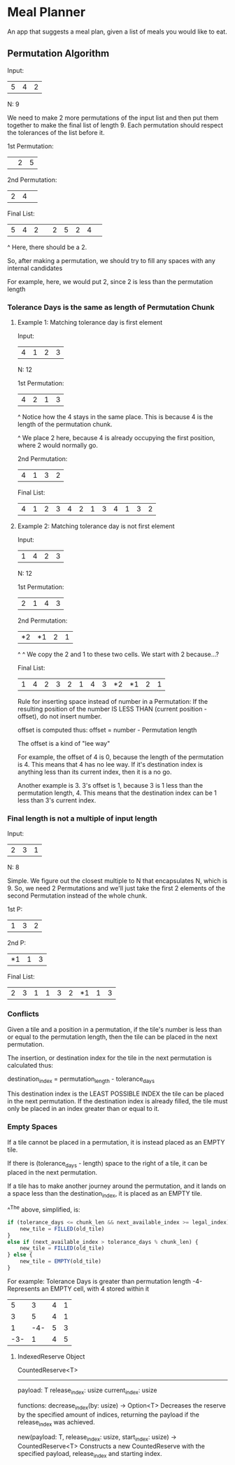 * Meal Planner
An app that suggests a meal plan, given a list of meals you would like to eat.

** Permutation Algorithm
:LOGBOOK:
CLOCK: [2024-04-30 Tue 21:00]--[2024-04-30 Tue 23:19] =>  2:19
CLOCK: [2024-04-30 Tue 13:21]--[2024-04-30 Tue 14:40] =>  1:19
CLOCK: [2024-04-26 Fri 09:51]--[2024-04-26 Fri 11:30] =>  1:39
CLOCK: [2024-04-26 Fri 07:49]--[2024-04-26 Fri 08:59] =>  1:10
CLOCK: [2024-04-25 Thu 22:37]--[2024-04-25 Thu 22:45] =>  0:08
CLOCK: [2024-04-25 Thu 21:45]--[2024-04-25 Thu 22:36] =>  0:51
:END:
Input:
| 5 | 4 | 2 |
N: 9

We need to make 2 more permutations of the input list and then put them together
to make the final list of length 9.  Each permutation should respect the
tolerances of the list before it.

1st Permutation:
|   | 2 | 5 |

2nd Permutation:
| 2 | 4 |   |

Final List:
| 5 | 4 | 2 |   | 2 | 5 | 2 | 4 |   |

                                 ^
                                 Here, there should be a 2.

                                 So, after making a permutation, we should try
                                 to fill any spaces with any internal candidates

                                 For example, here, we would put 2, since 2 is
                                 less than the permutation length


*** Tolerance Days is the same as length of Permutation Chunk
**** Example 1: Matching tolerance day is first element
Input:
| 4 | 1 | 2 | 3 |
N: 12

1st Permutation:
| 4 | 2 | 1 | 3 |
^
Notice how the 4 stays in the same place.  This is because 4 is the length of
the permutation chunk.

      ^
      We place 2 here, because 4 is already occupying the first position, where
      2 would normally go.

2nd Permutation:
| 4 | 1 | 3 | 2 |

Final List:
| 4 | 1 | 2 | 3 | 4 | 2 | 1 | 3 | 4 | 1 | 3 | 2 |

**** Example 2: Matching tolerance day is not first element
Input:
| 1 | 4 | 2 | 3 |
N: 12

1st Permutation:
| 2 | 1 | 4 | 3 |

2nd Permutation:
| *2 | *1 | 2 | 1 |
^     ^
We copy the 2 and 1 to these two cells.  We start with 2 because...?

Final List:
| 1 | 4 | 2 | 3 | 2 | 1 | 4 | 3 | *2 | *1 | 2 | 1 |

Rule for inserting space instead of number in a Permutation:
If the resulting position of the number IS LESS THAN
(current position - offset), do not insert number.

offset is computed thus:
offset = number - Permutation length

The offset is a kind of "lee way"

For example, the offset of 4 is 0, because the length of the permutation is 4.
This means that 4 has no lee way.  If it's destination index is anything less
than its current index, then it is a no go.

Another example is 3.  3's offset is 1, because 3 is 1 less than the permutation
length, 4.  This means that the destination index can be 1 less than 3's current
index.

*** Final length is not a multiple of input length
Input:
| 2 | 3 | 1 |
N: 8

Simple.  We figure out the closest multiple to N that encapsulates N, which is 9.
So, we need 2 Permutations and we'll just take the first 2 elements of the
second Permutation instead of the whole chunk.

1st P:
| 1 | 3 | 2 |

2nd P:
| *1 | 1 | 3 |

Final List:
| 2 | 3 | 1 | 1 | 3 | 2 | *1 | 1 | 3 |

*** Conflicts
Given a tile and a position in a permutation, if the tile's number is less than
or equal to the permutation length, then the tile can be placed in the next
permutation.

The insertion, or destination index for the tile in the next permutation is
calculated thus:

destination_index = permutation_length - tolerance_days

This destination index is the LEAST POSSIBLE INDEX the tile can be placed in the
next permutation.  If the destination index is already filled, the tile must
only be placed in an index greater than or equal to it.

*** Empty Spaces
:LOGBOOK:
CLOCK: [2024-05-09 Thu 07:30]
CLOCK: [2024-05-07 Tue 21:55]--[2024-05-08 Wed 00:32] =>  2:37
:END:
If a tile cannot be placed in a permutation, it is instead placed as an EMPTY
tile.

If there is (tolerance_days - length) space to the right of a tile, it can be
placed in the next permutation.

If a tile has to make another journey around the permutation, and it lands on a
space less than the destination_index, it is placed as an EMPTY tile.

^^The above, simplified, is:
#+begin_src javascript
  if (tolerance_days <= chunk_len && next_available_index >= legal_index) {
      new_tile = FILLED(old_tile)
  }
  else if (next_available_index > tolerance_days % chunk_len) {
      new_tile = FILLED(old_tile)
  } else {
      new_tile = EMPTY(old_tile)
  }
#+end_src

For example:
Tolerance Days is greater than permutation length
-4- Represents an EMPTY cell, with 4 stored within it

|   5 |   3 | 4 | 1 |
|   3 |   5 | 4 | 1 |
|   1 | -4- | 5 | 3 |
| -3- |   1 | 4 | 5 |

**** IndexedReserve Object
CountedReserve<T>
--------------
payload: T
release_index: usize
current_index: usize

functions:
decrease_index(by: usize) -> Option<T>
Decreases the reserve by the specified amount of indices, returning the payload
if the release_index was achieved.

new(payload: T, release_index: usize, start_index: usize) -> CountedReserve<T>
Constructs a new CountedReserve with the specified payload, release_index and
starting index.
